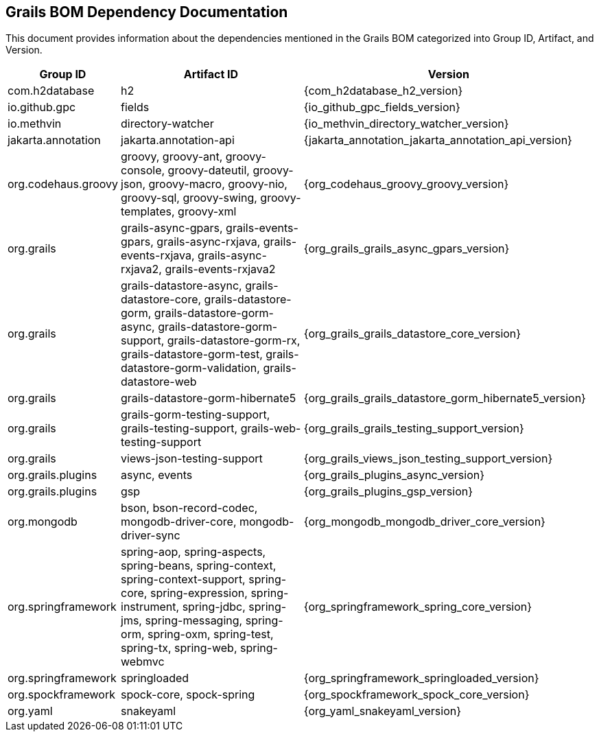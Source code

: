 == Grails BOM Dependency Documentation

This document provides information about the dependencies mentioned in the Grails BOM categorized into Group ID, Artifact, and Version.

[cols="1,2,3"]
|===
| Group ID | Artifact ID | Version

| com.h2database
| h2
| {com_h2database_h2_version}

| io.github.gpc
| fields
| {io_github_gpc_fields_version}

| io.methvin
| directory-watcher
| {io_methvin_directory_watcher_version}

| jakarta.annotation
| jakarta.annotation-api
| {jakarta_annotation_jakarta_annotation_api_version}

| org.codehaus.groovy
| groovy, groovy-ant, groovy-console, groovy-dateutil, groovy-json, groovy-macro, groovy-nio, groovy-sql, groovy-swing, groovy-templates, groovy-xml
| {org_codehaus_groovy_groovy_version}

| org.grails
| grails-async-gpars, grails-events-gpars, grails-async-rxjava, grails-events-rxjava, grails-async-rxjava2, grails-events-rxjava2
| {org_grails_grails_async_gpars_version}

| org.grails
| grails-datastore-async, grails-datastore-core, grails-datastore-gorm, grails-datastore-gorm-async, grails-datastore-gorm-support, grails-datastore-gorm-rx, grails-datastore-gorm-test, grails-datastore-gorm-validation, grails-datastore-web
| {org_grails_grails_datastore_core_version}

| org.grails
| grails-datastore-gorm-hibernate5
| {org_grails_grails_datastore_gorm_hibernate5_version}

| org.grails
| grails-gorm-testing-support, grails-testing-support, grails-web-testing-support
| {org_grails_grails_testing_support_version}

| org.grails
| views-json-testing-support
| {org_grails_views_json_testing_support_version}

| org.grails.plugins
| async, events
| {org_grails_plugins_async_version}

| org.grails.plugins
| gsp
| {org_grails_plugins_gsp_version}

| org.mongodb
| bson, bson-record-codec, mongodb-driver-core, mongodb-driver-sync
| {org_mongodb_mongodb_driver_core_version}

| org.springframework
| spring-aop, spring-aspects, spring-beans, spring-context, spring-context-support, spring-core, spring-expression, spring-instrument, spring-jdbc, spring-jms, spring-messaging, spring-orm, spring-oxm, spring-test, spring-tx, spring-web, spring-webmvc
| {org_springframework_spring_core_version}

| org.springframework
| springloaded
| {org_springframework_springloaded_version}

| org.spockframework
| spock-core, spock-spring
| {org_spockframework_spock_core_version}

| org.yaml
| snakeyaml
| {org_yaml_snakeyaml_version}
|===

